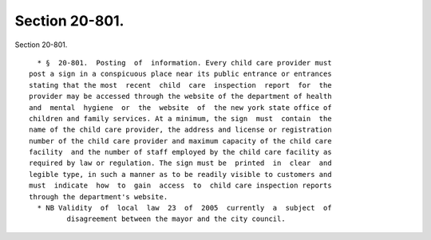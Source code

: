 Section 20-801.
===============

Section 20-801. ::    
        
     
        * §  20-801.  Posting  of  information. Every child care provider must
      post a sign in a conspicuous place near its public entrance or entrances
      stating that the most  recent  child  care  inspection  report  for  the
      provider may be accessed through the website of the department of health
      and  mental  hygiene  or  the  website  of  the new york state office of
      children and family services. At a minimum, the sign  must  contain  the
      name of the child care provider, the address and license or registration
      number of the child care provider and maximum capacity of the child care
      facility  and the number of staff employed by the child care facility as
      required by law or regulation. The sign must be  printed  in  clear  and
      legible type, in such a manner as to be readily visible to customers and
      must  indicate  how  to  gain  access  to  child care inspection reports
      through the department's website.
        * NB Validity  of  local  law  23  of  2005  currently  a  subject  of
               disagreement between the mayor and the city council.
    
    
    
    
    
    
    